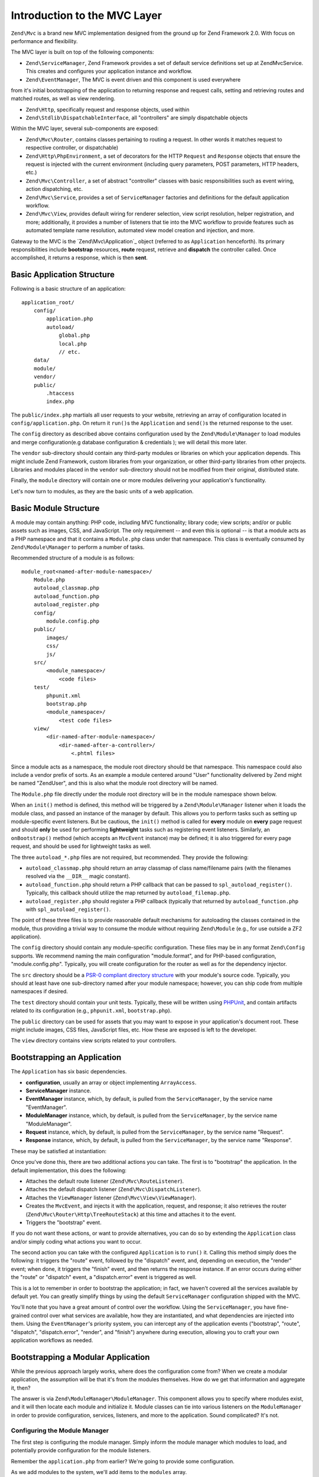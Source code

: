 .. _zend.mvc.intro:

Introduction to the MVC Layer
=============================

``Zend\Mvc`` is a brand new MVC implementation designed from the ground up for Zend Framework 2.0. With focus on
performance and flexibility.

The MVC layer is built on top of the following components:

- ``Zend\ServiceManager``, Zend Framework provides a set of default service definitions set up at Zend\Mvc\Service. This creates
  and configures your application instance and workflow.

- ``Zend\EventManager``, The MVC is event driven and this component is used everywhere 
from it's initial bootstrapping of the application to returning response and request calls, 
setting and retrieving routes and matched routes, as well as view rendering.

- ``Zend\Http``, specifically request and response objects, used within

- ``Zend\Stdlib\DispatchableInterface``, all "controllers" are simply dispatchable objects

Within the MVC layer, several sub-components are exposed:

- ``Zend\Mvc\Router``, contains classes pertaining to routing a request. In other words it matches request to respective 
  controller, or dispatchable)

- ``Zend\Http\PhpEnvironment``, a set of decorators for the HTTP ``Request`` and ``Response`` objects that ensure
  the request is injected with the current environment (including query parameters, POST parameters, HTTP headers,
  etc.)

- ``Zend\Mvc\Controller``, a set of abstract "controller" classes with basic responsibilities such as event wiring,
  action dispatching, etc.

- ``Zend\Mvc\Service``, provides a set of ``ServiceManager`` factories and definitions for the default
  application workflow.

- ``Zend\Mvc\View``, provides default wiring for renderer selection, view script resolution, helper
  registration, and more; additionally, it provides a number of listeners that tie into the MVC workflow to provide
  features such as automated template name resolution, automated view model creation and injection, and more.

Gateway to the MVC is the `Zend\Mvc\Application`_ object (referred to as ``Application`` henceforth).  Its primary responsibilities include **bootstrap** resources, **route** request, retrieve
and **dispatch** the controller called. Once accomplished, it returns a response, which is then **sent**.

.. _zend.mvc.intro.basic-application-structure:

Basic Application Structure
---------------------------

Following is a basic structure of an application:


::

   application_root/
       config/
           application.php
           autoload/
               global.php
               local.php
               // etc.
       data/
       module/
       vendor/
       public/
           .htaccess
           index.php

The ``public/index.php`` martials all user requests to your website, retrieving an array of configuration located in ``config/application.php``. On return it 
``run()``\ s the ``Application`` and ``send()``\ s the returned response to the user.

The ``config`` directory as described above contains configuration used by the ``Zend\Module\Manager`` to load
modules and merge configuration(e.g database configuration & credentials ); we will detail this more later.

The ``vendor`` sub-directory should contain any third-party modules or libraries on which your application depends.
This might include Zend Framework, custom libraries from your organization, or other third-party libraries from
other projects. Libraries and modules placed in the ``vendor`` sub-directory should not be modified from their
original, distributed state.

Finally, the ``module`` directory will contain one or more modules delivering your application's functionality.

Let's now turn to modules, as they are the basic units of a web application.

.. _zend.mvc.intro.basic-module-structure:

Basic Module Structure
----------------------

A module may contain anything: PHP code, including MVC functionality; library code; view scripts; and/or
or public assets such as images, CSS, and JavaScript. The only requirement -- and even this is optional -- is that a
module acts as a PHP namespace and that it contains a ``Module.php`` class under that namespace. This class is eventually consumed by ``Zend\Module\Manager`` to perform a number of tasks.

Recommended structure of a module is as follows:


::

   module_root<named-after-module-namespace>/
       Module.php
       autoload_classmap.php
       autoload_function.php
       autoload_register.php
       config/
           module.config.php
       public/
           images/
           css/
           js/
       src/
           <module_namespace>/
               <code files>
       test/
           phpunit.xml
           bootstrap.php
           <module_namespace>/
               <test code files>
       view/
           <dir-named-after-module-namespace>/
               <dir-named-after-a-controller>/
                   <.phtml files>

Since a module acts as a namespace, the module root directory should be that namespace. This namespace
could also include a vendor prefix of sorts. As an example a module centered around "User" functionality delivered
by Zend might be named "ZendUser", and this is also what the module root directory will be named.

The ``Module.php`` file directly under the module root directory will be in the module namespace shown below.

.. code-block:: php
   :linenos:

   namespace ZendUser;

   class Module
   {
   }

When an ``init()`` method is defined, this method will be triggered by a ``Zend\Module\Manager`` listener
when it loads the module class, and passed an instance of the manager by default.  This allows you to perform tasks such as
setting up module-specific event listeners.  But be cautious, the ``init()`` method is called for **every** module on **every** page
request and should **only** be used for performing **lightweight** tasks such as registering event listeners.
Similarly, an ``onBootstrap()`` method (which accepts an ``MvcEvent`` instance) may be defined; it is also
triggered for every page request, and should be used for lightweight tasks as well.

The three ``autoload_*.php`` files are not required, but recommended. They provide the following:

- ``autoload_classmap.php`` should return an array classmap of class name/filename pairs (with the filenames
  resolved via the ``__DIR__`` magic constant).

- ``autoload_function.php`` should return a PHP callback that can be passed to ``spl_autoload_register()``.
  Typically, this callback should utilize the map returned by ``autoload_filemap.php``.

- ``autoload_register.php`` should register a PHP callback (typically that returned by ``autoload_function.php``
  with ``spl_autoload_register()``.

The point of these three files is to provide reasonable default mechanisms for autoloading the classes contained in
the module, thus providing a trivial way to consume the module without requiring ``Zend\Module`` (e.g., for use
outside a ZF2 application).

The ``config`` directory should contain any module-specific configuration. These files may be in any format
``Zend\Config`` supports. We recommend naming the main configuration "module.format", and for PHP-based
configuration, "module.config.php". Typically, you will create configuration for the router as well as for the
dependency injector.

The ``src`` directory should be a `PSR-0 compliant directory structure`_ with your module's source code. Typically,
you should at least have one sub-directory named after your module namespace; however, you can ship code from
multiple namespaces if desired.

The ``test`` directory should contain your unit tests. Typically, these will be written using `PHPUnit`_, and
contain artifacts related to its configuration (e.g., ``phpunit.xml``, ``bootstrap.php``).

The ``public`` directory can be used for assets that you may want to expose in your application's document root.
These might include images, CSS files, JavaScript files, etc. How these are exposed is left to the developer.

The ``view`` directory contains view scripts related to your controllers.

.. _zend.mvc.intro.bootstrapping-an-application:

Bootstrapping an Application
----------------------------

The ``Application`` has six basic dependencies.

- **configuration**, usually an array or object implementing ``ArrayAccess``.

- **ServiceManager** instance.

- **EventManager** instance, which, by default, is pulled from the ``ServiceManager``, by the service name
  "EventManager".

- **ModuleManager** instance, which, by default, is pulled from the ``ServiceManager``, by the service name
  "ModuleManager".

- **Request** instance, which, by default, is pulled from the ``ServiceManager``, by the service name "Request".

- **Response** instance, which, by default, is pulled from the ``ServiceManager``, by the service name "Response".

These may be satisfied at instantiation:

.. code-block:: php
   :linenos:

   use Zend\EventManager\EventManager;
   use Zend\Http\PhpEnvironment;
   use Zend\ModuleManager\ModuleManager;
   use Zend\Mvc\Application;
   use Zend\ServiceManager\ServiceManager;

   $config = include 'config/application.php';

   $serviceManager = new ServiceManager();
   $serviceManager->setService('EventManager', new EventManager());
   $serviceManager->setService('ModuleManager', new ModuleManager());
   $serviceManager->setService('Request', new PhpEnvironment\Request());
   $serviceManager->setService('Response', new PhpEnvironment\Response());

   $application = new Application($config, $serviceManager);

Once you've done this, there are two additional actions you can take. The first is to "bootstrap" the application.
In the default implementation, this does the following:

- Attaches the default route listener (``Zend\Mvc\RouteListener``).

- Attaches the default dispatch listener (``Zend\Mvc\DispatchListener``).

- Attaches the ``ViewManager`` listener (``Zend\Mvc\View\ViewManager``).

- Creates the ``MvcEvent``, and injects it with the application, request, and response; it also retrieves the
  router (``Zend\Mvc\Router\Http\TreeRouteStack``) at this time and attaches it to the event.

- Triggers the "bootstrap" event.

If you do not want these actions, or want to provide alternatives, you can do so by extending the ``Application``
class and/or simply coding what actions you want to occur.

The second action you can take with the configured ``Application`` is to ``run()`` it. Calling this method simply
does the following: it triggers the "route" event, followed by the "dispatch" event, and, depending on execution,
the "render" event; when done, it triggers the "finish" event, and then returns the response instance. If an error
occurs during either the "route" or "dispatch" event, a "dispatch.error" event is triggered as well.

This is a lot to remember in order to bootstrap the application; in fact, we haven't covered all the services
available by default yet. You can greatly simplify things by using the default ``ServiceManager`` configuration
shipped with the MVC.

.. code-block:: php
   :linenos:

   use Zend\Loader\AutoloaderFactory;
   use Zend\Mvc\Service\ServiceManagerConfig;
   use Zend\ServiceManager\ServiceManager;

   // setup autoloader
   AutoloaderFactory::factory();

   // get application stack configuration
   $configuration = include 'config/application.config.php';

   // setup service manager
   $serviceManager = new ServiceManager(new ServiceManagerConfig());
   $serviceManager->setService('ApplicationConfig', $configuration);

   // load modules -- which will provide services, configuration, and more
   $serviceManager->get('ModuleManager')->loadModules();

   // bootstrap and run application
   $application = $serviceManager->get('Application');
   $application->bootstrap();
   $response = $application->run();
   $response->send();

You'll note that you have a great amount of control over the workflow. Using the ``ServiceManager``, you have
fine-grained control over what services are available, how they are instantiated, and what dependencies are
injected into them. Using the ``EventManager``'s priority system, you can intercept any of the application events
("bootstrap", "route", "dispatch", "dispatch.error", "render", and "finish") anywhere during execution, allowing
you to craft your own application workflows as needed.

.. _zend.mvc.intro.bootstrapping-a-modular-application:

Bootstrapping a Modular Application
-----------------------------------

While the previous approach largely works, where does the configuration come from? When we create a modular
application, the assumption will be that it's from the modules themselves. How do we get that information and
aggregate it, then?

The answer is via ``Zend\ModuleManager\ModuleManager``. This component allows you to specify where modules exist,
and it will then locate each module and initialize it. Module classes can tie into various listeners on the
``ModuleManager`` in order to provide configuration, services, listeners, and more to the application. Sound
complicated? It's not.

.. _zend.mvc.intro.bootstrapping-a-modular-application.configuring-the-module-manager:

Configuring the Module Manager
^^^^^^^^^^^^^^^^^^^^^^^^^^^^^^

The first step is configuring the module manager.  Simply inform the module manager which modules to load, and
potentially provide configuration for the module listeners.

Remember the ``application.php`` from earlier? We're going to provide some configuration.

.. code-block:: php
   :linenos:

   <?php
   // config/application.php
   return array(
       'modules' => array(
           /* ... */
       ),
       'module_listener_options' => array(
           'module_paths' => array(
               './module',
               './vendor',
           ),
       ),
   );

As we add modules to the system, we'll add items to the ``modules`` array.

Each ``Module`` class that has configuration it wants the ``Application`` to know about should define a
``getConfig()`` method. That method should return an array or ``Traversable`` object such as
``Zend\Config\Config``. As an example:

.. code-block:: php
   :linenos:

   namespace ZendUser;

   class Module
   {
       public function getConfig()
       {
           return include __DIR__ . '/config/module.config.php'
       }
   }

There are a number of other methods you can define for tasks ranging from providing autoloader configuration, to
providing services to the ``ServiceManager``, to listening to the bootstrap event. The ModuleManager documentation
goes into more detail on these.

.. _zend.mvc.intro.conclusion:

Conclusion
----------

The ZF2 MVC layer is incredibly flexible, offering an opt-in, easy to create modular infrastructure, as well as the
ability to craft your own application workflows via the ``ServiceManager`` and ``EventManager``. The module manager
is a lightweight and simple approach to enforcing a modular architecture that encourages clean separation of
concerns and code re-use.


.._`Zend\Mvc\Application`:
https://github.com/zendframework/zf2/blob/master/library/Zend/Mvc/Application.php
.. _`PSR-0 compliant directory structure`: https://github.com/php-fig/fig-standards/blob/master/accepted/PSR-0.md
.. _`PHPUnit`: http://phpunit.de
